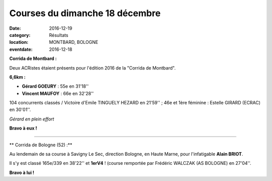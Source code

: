 Courses du dimanche 18 décembre
===============================

:date: 2016-12-19
:category: Résultats
:location: MONTBARD, BOLOGNE
:eventdate: 2016-12-18

**Corrida de Montbard :**

Deux ACRistes étaient présents pour l'édition 2016 de la "Corrida de Montbard".

**6,6km :**

- **Gérard GOEURY** : 55e en 31'18''
- **Vincent MAUFOY** : 66e en 32'28''

104 concurrents classés / Victoire d'Emile TINGUELY HEZARD en 21'59'' ; 46e et 1ère féminine : Estelle GIRARD (ECRAC) en 30'01''.

.. image:: http://assets.acr-dijon.org/montbard2016.jpg

*Gérard en plein effort*

**Bravo à eux !**

****

** Corrida de Bologne (52) :**

Au lendemain de sa course à Savigny Le Sec, direction Bologne, en Haute Marne, pour l'infatigable **Alain BRIOT**.

Il s'y est classé 165e/339 en 38'22'' et **1erV4** ! (course remportée par Frédéric WALCZAK (AS BOLOGNE) en 27'04''.

**Bravo à lui !**
